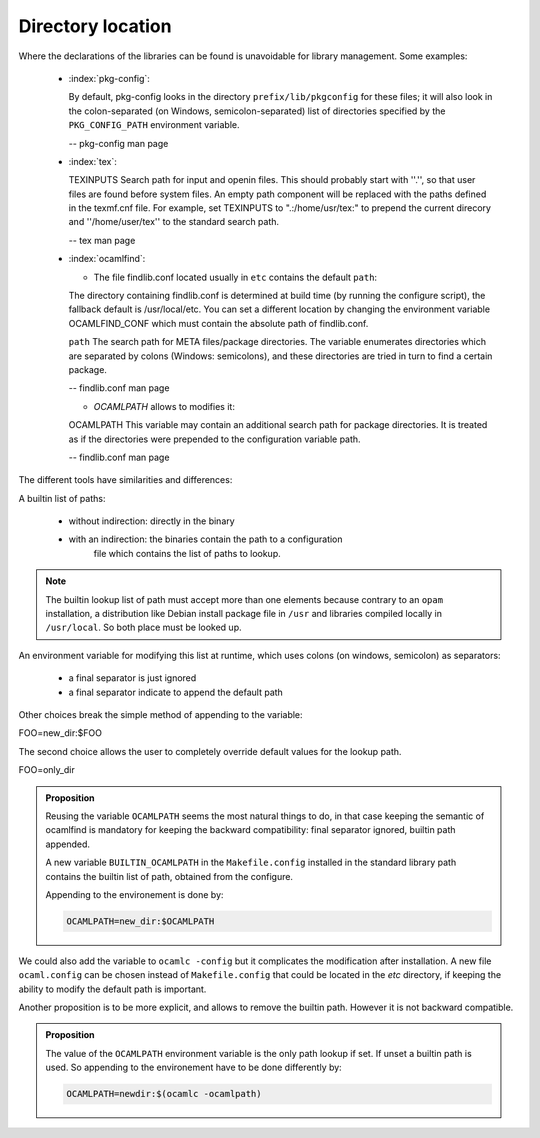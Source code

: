 Directory location
------------------

Where the declarations of the libraries can be found is unavoidable for
library management. Some examples:

  * :index:`pkg-config`:

    By default, pkg-config looks in the directory ``prefix/lib/pkgconfig`` for these
    files; it will also look in the colon-separated (on Windows,
    semicolon-separated) list of directories specified by the ``PKG_CONFIG_PATH``
    environment variable.

    -- pkg-config man page

  * :index:`tex`:

    TEXINPUTS Search path for \input and \openin files. This should probably
    start with ''.'', so that user files are found before system files. An empty
    path component will be replaced with the paths defined in the texmf.cnf
    file. For example, set TEXINPUTS to ".:/home/usr/tex:" to prepend the
    current direcory and ''/home/user/tex'' to the standard search path.

    -- tex man page

  * :index:`ocamlfind`:

    * The file findlib.conf located usually in ``etc`` contains the default ``path``:

    The  directory  containing  findlib.conf is determined at build time (by running the configure script),
    the fallback default is /usr/local/etc. You can set a different location by  changing  the  environment
    variable OCAMLFIND_CONF which must contain the absolute path of findlib.conf.

    ``path`` The  search  path for META files/package directories. The variable  enumerates directories which
    are separated by colons (Windows:  semicolons), and these directories are tried in turn to  find
    a  certain    package.

    -- findlib.conf man page

    * `OCAMLPATH` allows to modifies it:

    OCAMLPATH This variable may contain an additional search path for package  directories. It is  treated  as
    if the directories were prepended to  the configuration variable path.

    -- findlib.conf man page


The different tools have similarities and differences:

A builtin list of paths:

  - without indirection: directly in the binary
  - with an indirection: the binaries contain the path to a configuration
        file which contains the list of paths to lookup.

.. note::
   The builtin lookup list of path must accept more than one elements because
   contrary to an ``opam`` installation, a distribution like Debian install
   package file in ``/usr`` and libraries compiled locally in ``/usr/local``.
   So both place must be looked up.


An environment variable for modifying this list at runtime, which uses
colons (on windows, semicolon) as separators:

  - a final separator is just ignored
  - a final separator indicate to append the default path

Other choices break the simple method of appending to the variable:

| FOO=new_dir:$FOO

The second choice allows the user to completely override default values for the
lookup path.

| FOO=only_dir

.. admonition:: Proposition

  Reusing the variable ``OCAMLPATH`` seems the most natural things to do, in
  that case keeping the semantic of ocamlfind is mandatory for keeping the
  backward compatibility: final separator ignored, builtin path appended.

  A new variable ``BUILTIN_OCAMLPATH`` in the ``Makefile.config`` installed in
  the standard library path contains the builtin list of path, obtained from the
  configure.

  Appending to the environement is done by:

  .. code-block:: sh

     OCAMLPATH=new_dir:$OCAMLPATH

We could also add the variable to ``ocamlc -config`` but it complicates the
modification after installation. A new file ``ocaml.config`` can be chosen instead
of ``Makefile.config`` that could be located in the `etc` directory, if
keeping the ability to modify the default path is important.

Another proposition is to be more explicit, and allows to remove the builtin
path. However it is not backward compatible.

.. admonition:: Proposition

   The value of the ``OCAMLPATH`` environment variable is the only path lookup
   if set. If unset a builtin path is used. So appending to the environement
   have to be done differently by:

   .. code-block:: sh

      OCAMLPATH=newdir:$(ocamlc -ocamlpath)
